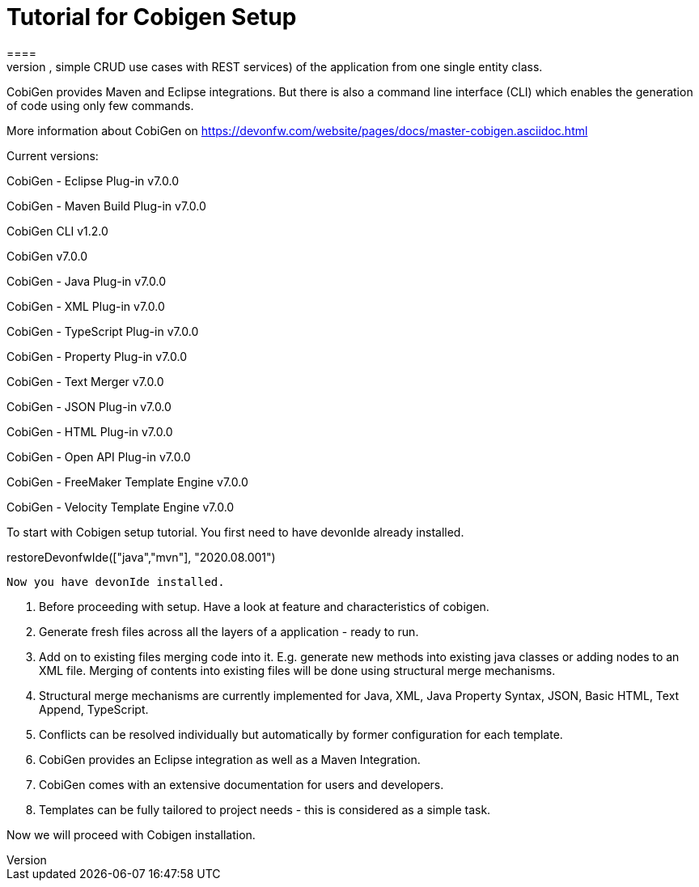 = Tutorial for Cobigen Setup
====
CobiGen is a generic incremental code generator. It allows you to build Java CRUD application based on the devonfw architecture including all software layers. You can generate all necessary classes and services (DAOs, Transfer Objects, simple CRUD use cases with REST services) of the application from one single entity class.

CobiGen provides Maven and Eclipse integrations. But there is also a command line interface (CLI) which enables the generation of code using only few commands.

More information about CobiGen on https://devonfw.com/website/pages/docs/master-cobigen.asciidoc.html
====

Current versions:

CobiGen - Eclipse Plug-in v7.0.0

CobiGen - Maven Build Plug-in v7.0.0

CobiGen CLI v1.2.0

CobiGen v7.0.0

CobiGen - Java Plug-in v7.0.0

CobiGen - XML Plug-in v7.0.0

CobiGen - TypeScript Plug-in v7.0.0

CobiGen - Property Plug-in v7.0.0

CobiGen - Text Merger v7.0.0

CobiGen - JSON Plug-in v7.0.0

CobiGen - HTML Plug-in v7.0.0

CobiGen - Open API Plug-in v7.0.0

CobiGen - FreeMaker Template Engine v7.0.0

CobiGen - Velocity Template Engine v7.0.0

To start with Cobigen setup tutorial. You first need to have devonIde already installed.

[step]
--
restoreDevonfwIde(["java","mvn"], "2020.08.001")
--

 Now you have devonIde installed.

 1. Before proceeding with setup. Have a look at feature and characteristics of cobigen.

 2. Generate fresh files across all the layers of a application - ready to run.

3. Add on to existing files merging code into it. E.g. generate new methods into existing java classes or adding nodes to an XML file. Merging of contents into existing files will be done using structural merge mechanisms.

4. Structural merge mechanisms are currently implemented for Java, XML, Java Property Syntax, JSON, Basic HTML, Text Append, TypeScript.

5. Conflicts can be resolved individually but automatically by former configuration for each template.

6. CobiGen provides an Eclipse integration as well as a Maven Integration.

7. CobiGen comes with an extensive documentation for users and developers.

8. Templates can be fully tailored to project needs - this is considered as a simple task.

Now we will proceed with Cobigen installation.





